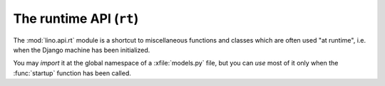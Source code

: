 ========================
The runtime API (``rt``)
========================

The :mod:`lino.api.rt` module is a shortcut to miscellaneous functions
and classes which are often used "at runtime", i.e. when the Django
machine has been initialized.

You may *import* it at the global namespace of a :xfile:`models.py`
file, but you can *use* most of it only when the :func:`startup`
function has been called.

